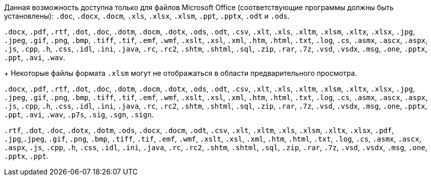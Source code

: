 // tag::short[]
Данная возможность доступна только для файлов Microsoft Office (соответствующие программы должны быть установлены): `.doc`, `.docx`, `.docm`, `.xls`, `.xlsx`, `.xlsm`, `.ppt`, `.pptx`, `.odt` и `.ods`.
// end::short[]

// tag::long[]
`.docx`, `.pdf`, `.rtf`, `.dot`, `.doc`, `.dotm`, `.docm`, `.dotx`, `.ods`, `.odt`, `.csv`, `.xlt`, `.xls`, `.xltm`, `.xlsm`, `.xltx`, `.xlsx`, `.jpg`, `.jpeg`, `.gif`, `.png`, `.bmp`, `.tiff`, `.tif`, `.emf`, `.wmf`, `.xslt`, `.xsl`, `.xml`, `.htm`, `.html`, `.txt`, `.log`, `.cs`, `.asmx`, `.ascx`, `.aspx`, `.js`, `.cpp`, `.h`, `.css`, `.idl`, `.ini`, `.java`, `.rc`, `.rc2`, `.shtm`, `.shtml`, `.sql`, `.zip`, `.rar`, `.7z`, `.vsd`, `.vsdx`, `.msg`, `.one`, `.pptx`, `.ppt`, `.avi`, `.wav`.
+
Некоторые файлы формата `.xlsm` могут не отображаться в области предварительного просмотра.
// end::long[]

// tag::long-sign[]
`.docx`, `.pdf`, `.rtf`, `.dot`, `.doc`, `.dotm`, `.docm`, `.dotx`, `.ods`, `.odt`, `.csv`, `.xlt`, `.xls`, `.xltm`, `.xlsm`, `.xltx`, `.xlsx`, `.jpg`, `.jpeg`, `.gif`, `.png`, `.bmp`, `.tiff`, `.tif`, `.emf`, `.wmf`, `.xslt`, `.xsl`, `.xml`, `.htm`, `.html`, `.txt`, `.log`, `.cs`, `.asmx`, `.ascx`, `.aspx`, `.js`, `.cpp`, `.h`, `.css`, `.idl`, `.ini`, `.java`, `.rc`, `.rc2`, `.shtm`, `.shtml`, `.sql`, `.zip`, `.rar`, `.7z`, `.vsd`, `.vsdx`, `.msg`, `.one`, `.pptx`, `.ppt`, `.avi`, `.wav`, `.p7s`, `.sig`, `.sgn`, `.sign`.
// end::long-sign[]

// tag::long-ppt[]
`.rtf`, `.dot`, `.doc`, `.dotx`, `.dotm`, `.ods`, `.docx`, `.docm`, `.odt`, `.csv`, `.xlt`, `.xltm`, `.xls`, `.xlsm`, `.xltx`, `.xlsx`, `.pdf`, `.jpg`,`.jpeg`, `.gif`, `.png`, `.bmp`, `.tiff`, `.tif`, `.emf`, `.wmf`, `.xslt`, `.xsl`, `.xml`, `.htm`, `.html`, `.txt`, `.log`, `.cs`, `.asmx`, `.ascx`, `.aspx`, `.js`, `.cpp`, `.h`, `.css`, `.idl`, `.ini`, `.java`, `.rc`, `.rc2`, `.shtm`, `.shtml`, `.sql`, `.zip`, `.rar`, `.7z`, `.vsd`, `.vsdx`, `.msg`, `.one`, `.pptx`, `.ppt`.
// end::long-ppt[]
